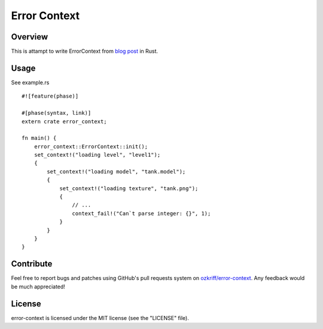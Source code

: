 Error Context
#############


Overview
========

This is attampt to write ErrorContext from `blog post`_ in Rust.


Usage
=====

See example.rs ::

    #![feature(phase)]

    #[phase(syntax, link)]
    extern crate error_context;

    fn main() {
        error_context::ErrorContext::init();
        set_context!("loading level", "level1");
        {
            set_context!("loading model", "tank.model");
            {
                set_context!("loading texture", "tank.png");
                {
                    // ...
                    context_fail!("Can`t parse integer: {}", 1);
                }
            }
        }
    }


Contribute
==========

Feel free to report bugs and patches using GitHub's pull requests
system on `ozkriff/error-context`_.  Any feedback would be much appreciated!


License
=======

error-context is licensed under the MIT license (see the "LICENSE" file).

.. _`ozkriff/error-context`: https://github.com/ozkriff/error-context
.. _`blog post`: http://bitsquid.blogspot.ru/2012/01/sensible-error-handling-part-1.html
